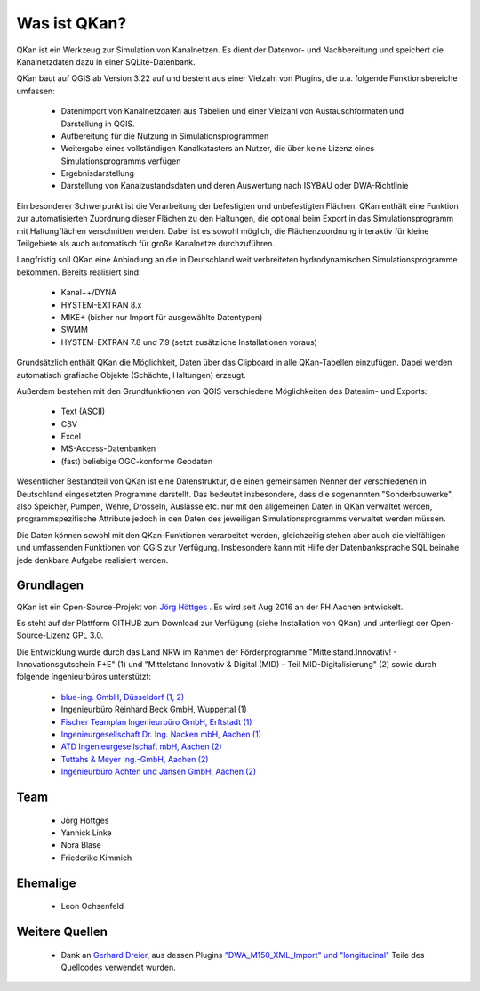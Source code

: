 Was ist QKan?
=============

QKan ist ein Werkzeug zur Simulation von Kanalnetzen. Es dient der Datenvor- und Nachbereitung und speichert die Kanalnetzdaten dazu in einer SQLite-Datenbank. 

QKan baut auf QGIS ab Version 3.22 auf und besteht aus einer Vielzahl von Plugins, die u.a. folgende Funktionsbereiche umfassen: 

 - Datenimport von Kanalnetzdaten aus Tabellen und einer Vielzahl von Austauschformaten und Darstellung in QGIS. 
 - Aufbereitung für die Nutzung in Simulationsprogrammen
 - Weitergabe eines vollständigen Kanalkatasters an Nutzer, die über keine Lizenz eines Simulationsprogramms verfügen
 - Ergebnisdarstellung
 - Darstellung von Kanalzustandsdaten und deren Auswertung nach ISYBAU oder DWA-Richtlinie

Ein besonderer Schwerpunkt ist die Verarbeitung der befestigten und unbefestigten Flächen. QKan enthält eine Funktion zur automatisierten 
Zuordnung dieser Flächen zu den Haltungen, die optional beim Export in das Simulationsprogramm mit Haltungflächen verschnitten werden. 
Dabei ist es sowohl möglich, die Flächenzuordnung interaktiv für kleine Teilgebiete als auch automatisch für große Kanalnetze durchzuführen. 

Langfristig soll QKan eine Anbindung an die in Deutschland weit verbreiteten hydrodynamischen Simulationsprogramme bekommen. Bereits realisiert sind: 

 - Kanal++/DYNA
 - HYSTEM-EXTRAN 8.x
 - MIKE+ (bisher nur Import für ausgewählte Datentypen)
 - SWMM
 - HYSTEM-EXTRAN 7.8 und 7.9 (setzt zusätzliche Installationen voraus)

Grundsätzlich enthält QKan die Möglichkeit, Daten über das Clipboard in alle QKan-Tabellen einzufügen. Dabei werden automatisch grafische Objekte (Schächte, Haltungen) erzeugt. 

Außerdem bestehen mit den Grundfunktionen von QGIS verschiedene Möglichkeiten des Datenim- und Exports:

 - Text (ASCII)
 - CSV
 - Excel
 - MS-Access-Datenbanken
 - (fast) beliebige OGC-konforme Geodaten

Wesentlicher Bestandteil von QKan ist eine Datenstruktur, die einen gemeinsamen Nenner der verschiedenen in Deutschland eingesetzten Programme darstellt. Das bedeutet insbesondere, dass die sogenannten "Sonderbauwerke", also Speicher, Pumpen, Wehre, Drosseln, Auslässe etc. nur mit den allgemeinen Daten in QKan verwaltet werden, programmspezifische Attribute jedoch in den Daten des jeweiligen Simulationsprogramms verwaltet werden müssen. 

Die Daten können sowohl mit den QKan-Funktionen verarbeitet werden, gleichzeitig stehen aber auch die vielfältigen und umfassenden Funktionen von QGIS zur Verfügung. Insbesondere kann mit Hilfe der Datenbanksprache SQL beinahe jede denkbare Aufgabe realisiert werden. 

Grundlagen
----------

QKan ist ein Open-Source-Projekt von `Jörg Höttges`_ . Es wird seit Aug 2016 an der FH Aachen entwickelt. 

.. _`Jörg Höttges`: https://www.fh-aachen.de/menschen/hoettges  

Es steht auf der Plattform GITHUB zum Download zur Verfügung (siehe Installation von QKan) und unterliegt der Open-Source-Lizenz GPL 3.0. 

Die Entwicklung wurde durch das Land NRW im Rahmen der Förderprogramme "Mittelstand.Innovativ! - Innovationsgutschein F+E" (1)
und "Mittelstand Innovativ & Digital (MID) – Teil MID-Digitalisierung" (2) sowie durch folgende Ingenieurbüros unterstützt: 

 - `blue-ing. GmbH, Düsseldorf (1, 2) <http://www.blue-ing.de/>`_
 - Ingenieurbüro Reinhard Beck GmbH, Wuppertal (1)
 - `Fischer Teamplan Ingenieurbüro GmbH, Erftstadt (1) <https://www.fischer-teamplan.de/>`_
 - `Ingenieurgesellschaft Dr. Ing. Nacken mbH, Aachen (1) <https://www.nacken-ingenieure.de/>`_
 - `ATD Ingenieurgesellschaft mbH, Aachen (2) <https://www.atdgmbh.de/>`_
 - `Tuttahs & Meyer Ing.-GmbH, Aachen (2) <https://tuttahs-meyer.de/>`_
 - `Ingenieurbüro Achten und Jansen GmbH, Aachen (2) <https://www.achten-jansen.de/>`_

Team
----

 - Jörg Höttges
 - Yannick Linke
 - Nora Blase
 - Friederike Kimmich

Ehemalige
---------

 - Leon Ochsenfeld

Weitere Quellen
---------------

 - Dank an `Gerhard Dreier <https://www.geoplaning.de>`_, aus dessen Plugins 
   `"DWA_M150_XML_Import" und "longitudinal" <https://plugins.qgis.org/plugins/user/amphibitus/admin>`_ 
   Teile des Quellcodes verwendet wurden.

